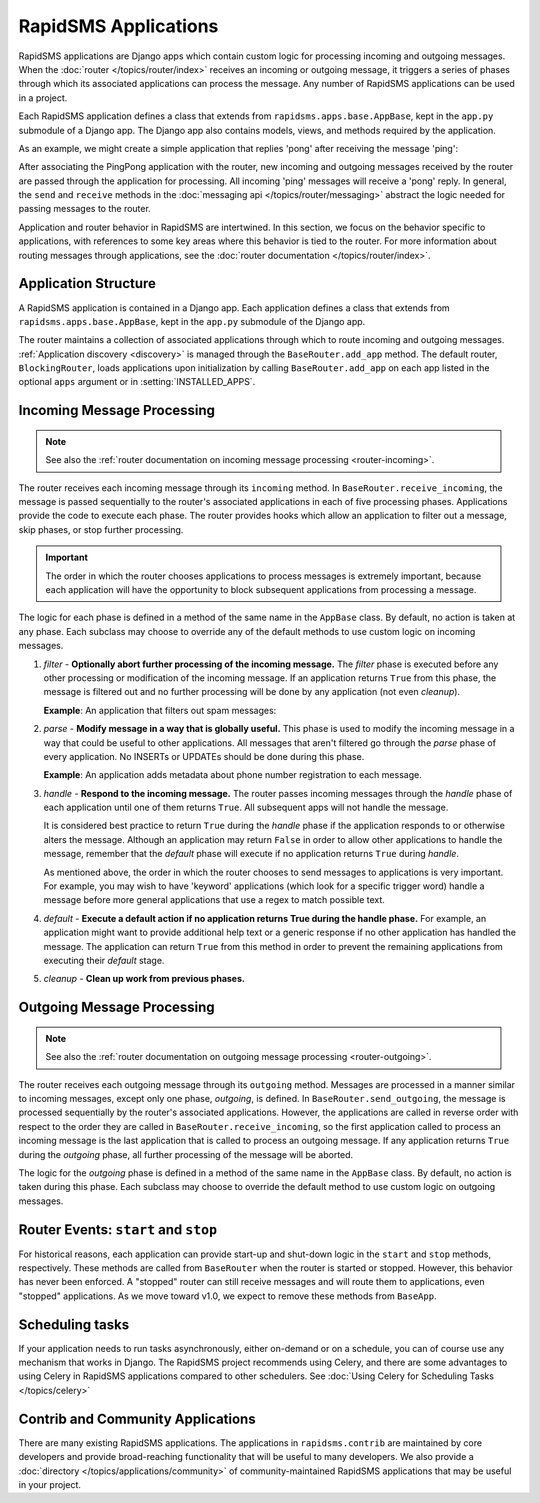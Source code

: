 =====================
RapidSMS Applications
=====================

.. module:: rapidsms.apps
.. module:: rapidsms.apps.base

RapidSMS applications are Django apps which contain custom logic for
processing incoming and outgoing messages. When the :doc:`router
</topics/router/index>` receives an incoming or outgoing message, it triggers
a series of phases through which its associated applications can process the
message. Any number of RapidSMS applications can be used in a project.

Each RapidSMS application defines a class that extends from
``rapidsms.apps.base.AppBase``, kept in the ``app.py`` submodule of a Django
app. The Django app also contains models, views, and methods required by the
application.

As an example, we might create a simple application that replies 'pong' after
receiving the message 'ping':

.. code-block:: python
    :linenos:
    :emphasize-lines: 11

    # In pingpongapp/app.py

    from rapidsms.apps.base import AppBase


    class PingPong(AppBase):

        def handle(self, msg):
            """Handles incoming messages."""
            if msg.text == 'ping':
                msg.respond('pong')
                return True
            return False

After associating the PingPong application with the router, new incoming and
outgoing messages received by the router are passed through the application for
processing. All incoming 'ping' messages will receive a 'pong' reply. In
general, the ``send`` and ``receive`` methods in the :doc:`messaging api
</topics/router/messaging>` abstract the logic needed for passing messages to
the router.

Application and router behavior in RapidSMS are intertwined. In this section,
we focus on the behavior specific to applications, with references to some key
areas where this behavior is tied to the router. For more information about
routing messages through applications, see the :doc:`router documentation
</topics/router/index>`.

.. _application-structure:

Application Structure
=====================

A RapidSMS application is contained in a Django app. Each application defines
a class that extends from ``rapidsms.apps.base.AppBase``, kept in the
``app.py`` submodule of the Django app.

The router maintains a collection of associated applications through which to
route incoming and outgoing messages. :ref:`Application discovery
<discovery>` is managed through the ``BaseRouter.add_app`` method.
The default router, ``BlockingRouter``, loads applications upon initialization
by calling ``BaseRouter.add_app`` on each app listed in the optional ``apps``
argument or in :setting:`INSTALLED_APPS`.

.. _application-incoming:

Incoming Message Processing
===========================

.. NOTE::
   See also the :ref:`router documentation on incoming message processing
   <router-incoming>`.

The router receives each incoming message through its ``incoming`` method. In
``BaseRouter.receive_incoming``, the message is passed sequentially to the
router's associated applications in each of five processing phases.
Applications provide the code to execute each phase. The router provides hooks
which allow an application to filter out a message, skip phases, or stop
further processing.

.. IMPORTANT::
   The order in which the router chooses applications to process messages is
   extremely important, because each application will have the opportunity to
   block subsequent applications from processing a message.

The logic for each phase is defined in a method of the same name in the
``AppBase`` class. By default, no action is taken at any phase. Each subclass
may choose to override any of the default methods to use custom logic on
incoming messages.

.. _phase-filter:

1. *filter* - **Optionally abort further processing of the incoming message.**
   The *filter* phase is executed before any other processing or modification
   of the incoming message. If an application returns ``True`` from this
   phase, the message is filtered out and no further processing will be done
   by any application (not even *cleanup*).

   **Example**: An application that filters out spam messages:

.. code-block:: python
    :linenos:
    :emphasize-lines: 8,10

    from rapidsms.apps.base import AppBase

    class SpamFilter(AppBase):

        def filter(self, msg):
            """Filter out spam messages."""
            if msg.text == "Congratulations, you've won a free iPod!":
                return True  # This message is probably spam and should not be
                             # processed any more.
            return False

.. _phase-parse:

2. *parse* - **Modify message in a way that is globally useful.** This phase
   is used to modify the incoming message in a way that could be useful to
   other applications. All messages that aren't filtered go through the
   *parse* phase of every application. No INSERTs or UPDATEs should be done
   during this phase.

   **Example**: An application adds metadata about phone number registration
   to each message.

.. _phase-handle:

3. *handle* - **Respond to the incoming message.** The router passes incoming
   messages through the *handle* phase of each application until one of them
   returns ``True``. All subsequent apps will not handle the message.

   It is considered best practice to return ``True`` during the *handle* phase
   if the application responds to or otherwise alters the message. Although an
   application may return ``False`` in order to allow other applications to
   handle the message, remember that the *default* phase will execute if no
   application returns ``True`` during *handle*.

   As mentioned above, the order in which the router chooses to send messages
   to applications is very important. For example, you may wish to have
   'keyword' applications (which look for a specific trigger word) handle a
   message before more general applications that use a regex to match possible
   text.

.. _phase-default:

4. *default* - **Execute a default action if no application returns True
   during the handle phase.** For example, an application might want to
   provide additional help text or a generic response if no other application
   has handled the message. The application can return ``True`` from this
   method in order to prevent the remaining applications from executing their
   *default* stage.

.. _phase-cleanup:

5. *cleanup* - **Clean up work from previous phases.**

.. _application-outgoing:

.. _phase-outgoing:

Outgoing Message Processing
===========================

.. NOTE::
   See also the :ref:`router documentation on outgoing message processing
   <router-outgoing>`.

The router receives each outgoing message through its ``outgoing`` method.
Messages are processed in a manner similar to incoming messages, except only
one phase, *outgoing*, is defined. In ``BaseRouter.send_outgoing``, the message
is processed sequentially by the router's associated applications. However, the
applications are called in reverse order with respect to the order they are
called in ``BaseRouter.receive_incoming``, so the first application called to
process an incoming message is the last application that is called to process
an outgoing message. If any application returns ``True`` during the *outgoing*
phase, all further processing of the message will be aborted.

The logic for the *outgoing* phase is defined in a method of the same name
in the ``AppBase`` class. By default, no action is taken during this phase.
Each subclass may choose to override the default method to use custom logic on
outgoing messages.

.. _router-events:

Router Events: ``start`` and ``stop``
=====================================

For historical reasons, each application can provide start-up and shut-down
logic in the ``start`` and ``stop`` methods, respectively. These methods are
called from ``BaseRouter`` when the router is started or stopped. However,
this behavior has never been enforced. A "stopped" router can still receive
messages and will route them to applications, even "stopped" applications. As
we move toward v1.0, we expect to remove these methods from ``BaseApp``.

.. _scheduling:

Scheduling tasks
================

If your application needs to run tasks asynchronously, either on-demand
or on a schedule, you can of course use any mechanism that works in Django.
The RapidSMS project recommends using Celery, and there are some advantages
to using Celery in RapidSMS applications compared to other schedulers.
See :doc:`Using Celery for Scheduling Tasks </topics/celery>`

.. _other-applications:

Contrib and Community Applications
==================================

There are many existing RapidSMS applications. The applications in
``rapidsms.contrib`` are maintained by core developers and provide
broad-reaching functionality that will be useful to many developers. We also
provide a :doc:`directory </topics/applications/community>` of
community-maintained RapidSMS applications that may be useful in your project.
